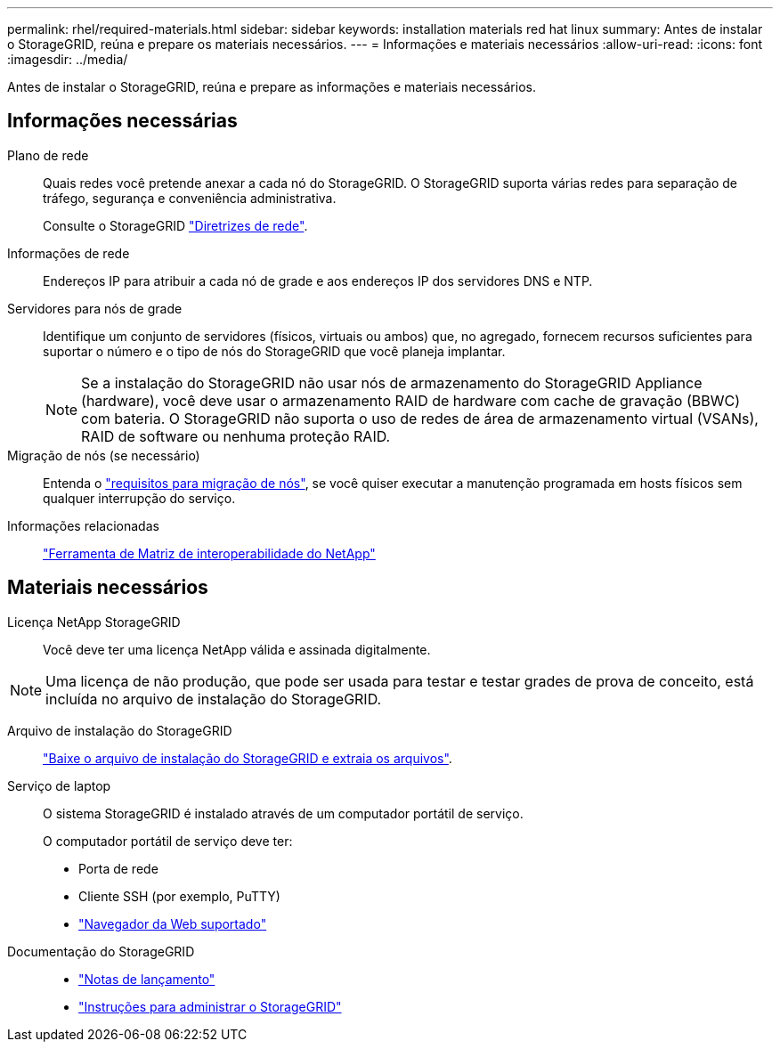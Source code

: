 ---
permalink: rhel/required-materials.html 
sidebar: sidebar 
keywords: installation materials red hat linux 
summary: Antes de instalar o StorageGRID, reúna e prepare os materiais necessários. 
---
= Informações e materiais necessários
:allow-uri-read: 
:icons: font
:imagesdir: ../media/


[role="lead"]
Antes de instalar o StorageGRID, reúna e prepare as informações e materiais necessários.



== Informações necessárias

Plano de rede:: Quais redes você pretende anexar a cada nó do StorageGRID. O StorageGRID suporta várias redes para separação de tráfego, segurança e conveniência administrativa.
+
--
Consulte o StorageGRID link:../network/index.html["Diretrizes de rede"].

--
Informações de rede:: Endereços IP para atribuir a cada nó de grade e aos endereços IP dos servidores DNS e NTP.
Servidores para nós de grade:: Identifique um conjunto de servidores (físicos, virtuais ou ambos) que, no agregado, fornecem recursos suficientes para suportar o número e o tipo de nós do StorageGRID que você planeja implantar.
+
--

NOTE: Se a instalação do StorageGRID não usar nós de armazenamento do StorageGRID Appliance (hardware), você deve usar o armazenamento RAID de hardware com cache de gravação (BBWC) com bateria. O StorageGRID não suporta o uso de redes de área de armazenamento virtual (VSANs), RAID de software ou nenhuma proteção RAID.

--
Migração de nós (se necessário):: Entenda o link:node-container-migration-requirements.html["requisitos para migração de nós"], se você quiser executar a manutenção programada em hosts físicos sem qualquer interrupção do serviço.
Informações relacionadas:: https://imt.netapp.com/matrix/#welcome["Ferramenta de Matriz de interoperabilidade do NetApp"^]




== Materiais necessários

Licença NetApp StorageGRID:: Você deve ter uma licença NetApp válida e assinada digitalmente.



NOTE: Uma licença de não produção, que pode ser usada para testar e testar grades de prova de conceito, está incluída no arquivo de instalação do StorageGRID.

Arquivo de instalação do StorageGRID:: link:downloading-and-extracting-storagegrid-installation-files.html["Baixe o arquivo de instalação do StorageGRID e extraia os arquivos"].
Serviço de laptop:: O sistema StorageGRID é instalado através de um computador portátil de serviço.
+
--
O computador portátil de serviço deve ter:

* Porta de rede
* Cliente SSH (por exemplo, PuTTY)
* link:../admin/web-browser-requirements.html["Navegador da Web suportado"]


--
Documentação do StorageGRID::
+
--
* link:../release-notes/index.html["Notas de lançamento"]
* link:../admin/index.html["Instruções para administrar o StorageGRID"]


--


